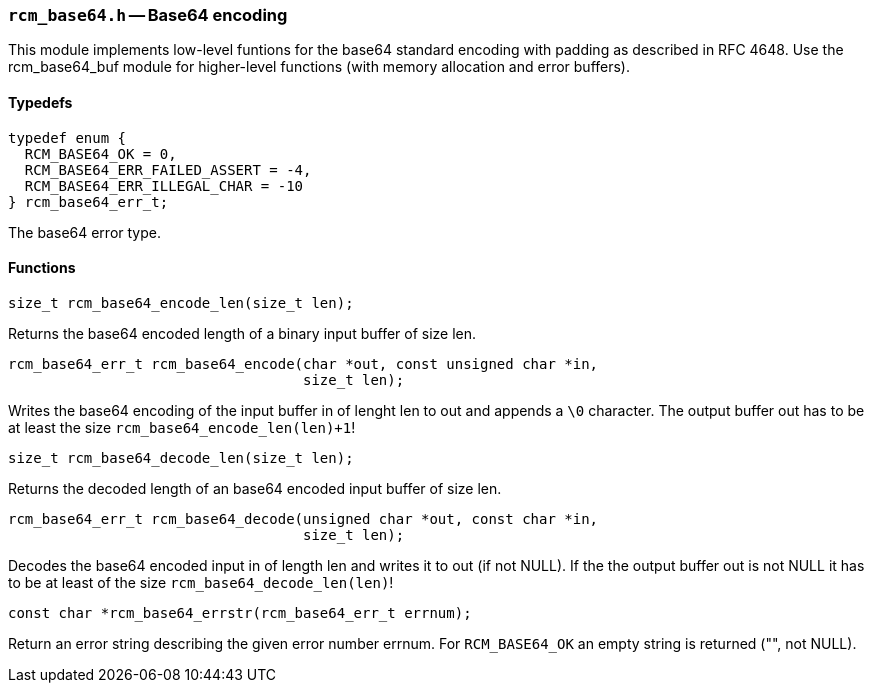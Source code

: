 // generated from ../src/rcm_base64.h with `rcmdoc`

[[rcm_base64.h]]
=== `rcm_base64.h` -- Base64 encoding

This module implements low-level funtions for the base64 standard encoding
with padding as described in RFC 4648. Use the rcm_base64_buf module for
higher-level functions (with memory allocation and error buffers).

==== Typedefs

[source,c]
----
typedef enum {
  RCM_BASE64_OK = 0,
  RCM_BASE64_ERR_FAILED_ASSERT = -4,
  RCM_BASE64_ERR_ILLEGAL_CHAR = -10
} rcm_base64_err_t;
----

The base64 error type.

==== Functions

[source,c]
----
size_t rcm_base64_encode_len(size_t len);
----

Returns the base64 encoded length of a binary input buffer of size len.

[source,c]
----
rcm_base64_err_t rcm_base64_encode(char *out, const unsigned char *in,
                                   size_t len);
----

Writes the base64 encoding of the input buffer in of lenght len to out and
   appends a `\0` character. The output buffer out has to be at least the size
   `rcm_base64_encode_len(len)+1`!

[source,c]
----
size_t rcm_base64_decode_len(size_t len);
----

Returns the decoded length of an base64 encoded input buffer of size len.

[source,c]
----
rcm_base64_err_t rcm_base64_decode(unsigned char *out, const char *in,
                                   size_t len);
----

Decodes the base64 encoded input in of length len and writes it to out (if
   not NULL). If the the output buffer out is not NULL it has to be at least of
   the size `rcm_base64_decode_len(len)`!

[source,c]
----
const char *rcm_base64_errstr(rcm_base64_err_t errnum);
----

Return an error string describing the given error number errnum.
   For `RCM_BASE64_OK` an empty string is returned ("", not NULL).

